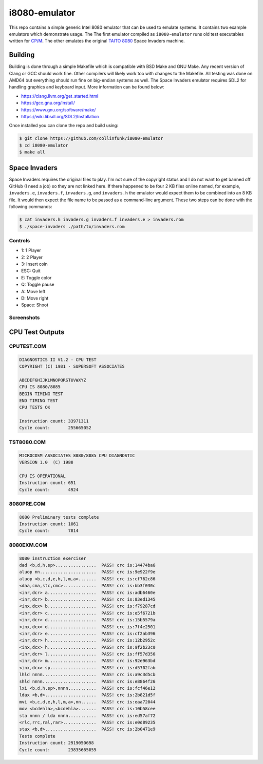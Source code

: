 ==============
i8080-emulator
==============

This repo contains a simple generic Intel 8080 emulator that can be used to
emulate systems. It contains two example emulators which demonstrate usage. The
The first emulator compiled as ``i8080-emulator`` runs old test executables
written for `CP/M <https://en.wikipedia.org/wiki/CP/M>`_. The other emulates
the original `TAITO 8080 <https://www.system16.com/hardware.php?id=629>`_ Space
Invaders machine.

Building
========
Building is done through a simple Makefile which is compatible with BSD Make
and GNU Make. Any recent version of Clang or GCC should work fine. Other
compilers will likely work too with changes to the Makefile. All testing was
done on AMD64 but everything should run fine on big-endian systems as well.
The Space Invaders emulator requires SDL2 for handling graphics and keyboard
input. More information can be found below:

* `<https://clang.llvm.org/get_started.html>`_
* `<https://gcc.gnu.org/install/>`_
* `<https://www.gnu.org/software/make/>`_
* `<https://wiki.libsdl.org/SDL2/Installation>`_

Once installed you can clone the repo and build using:

.. code-block:: shell

	$ git clone https://github.com/collinfunk/i8080-emulator
	$ cd i8080-emulator
	$ make all

Space Invaders
==============
Space Invaders requires the original files to play. I'm not sure of the
copyright status and I do not want to get banned off GitHub (I need a job)
so they are not linked here. If there happened to be four 2 KB files online
named, for example, ``invaders.e``, ``invaders.f``, ``invaders.g``, and
``invaders.h`` the emulator would expect them to be combined into an 8 KB
file. It would then expect the file name to be passed as a command-line
argument. These two steps can be done with the following commands:

.. code-block:: shell

	$ cat invaders.h invaders.g invaders.f invaders.e > invaders.rom
	$ ./space-invaders ./path/to/invaders.rom

Controls
--------

* 1: 1 Player
* 2: 2 Player
* 3: Insert coin
* ESC: Quit
* E: Toggle color
* Q: Toggle pause
* A: Move left
* D: Move right
* Space: Shoot

Screenshots
-----------
.. image:: images/space_invaders_color.png
        :width: 400
        :alt: Space Invaders with color toggle on

.. image:: images/space_invaders_no_color.png
        :width: 400
        :alt: Space Invaders with color toggle off

CPU Test Outputs
================
CPUTEST.COM
-----------

.. code-block::

	DIAGNOSTICS II V1.2 - CPU TEST
	COPYRIGHT (C) 1981 - SUPERSOFT ASSOCIATES

	ABCDEFGHIJKLMNOPQRSTUVWXYZ
	CPU IS 8080/8085
	BEGIN TIMING TEST
	END TIMING TEST
	CPU TESTS OK

	Instruction count: 33971311
	Cycle count:       255665052

TST8080.COM
-----------

.. code-block::

	MICROCOSM ASSOCIATES 8080/8085 CPU DIAGNOSTIC
	VERSION 1.0  (C) 1980

	CPU IS OPERATIONAL
	Instruction count: 651
	Cycle count:       4924

8080PRE.COM
-----------

.. code-block::

	8080 Preliminary tests complete
	Instruction count: 1061
	Cycle count:       7814

8080EXM.COM
-----------

.. code-block::

	8080 instruction exerciser
	dad <b,d,h,sp>................  PASS! crc is:14474ba6
	aluop nn......................  PASS! crc is:9e922f9e
	aluop <b,c,d,e,h,l,m,a>.......  PASS! crc is:cf762c86
	<daa,cma,stc,cmc>.............  PASS! crc is:bb3f030c
	<inr,dcr> a...................  PASS! crc is:adb6460e
	<inr,dcr> b...................  PASS! crc is:83ed1345
	<inx,dcx> b...................  PASS! crc is:f79287cd
	<inr,dcr> c...................  PASS! crc is:e5f6721b
	<inr,dcr> d...................  PASS! crc is:15b5579a
	<inx,dcx> d...................  PASS! crc is:7f4e2501
	<inr,dcr> e...................  PASS! crc is:cf2ab396
	<inr,dcr> h...................  PASS! crc is:12b2952c
	<inx,dcx> h...................  PASS! crc is:9f2b23c0
	<inr,dcr> l...................  PASS! crc is:ff57d356
	<inr,dcr> m...................  PASS! crc is:92e963bd
	<inx,dcx> sp..................  PASS! crc is:d5702fab
	lhld nnnn.....................  PASS! crc is:a9c3d5cb
	shld nnnn.....................  PASS! crc is:e8864f26
	lxi <b,d,h,sp>,nnnn...........  PASS! crc is:fcf46e12
	ldax <b,d>....................  PASS! crc is:2b821d5f
	mvi <b,c,d,e,h,l,m,a>,nn......  PASS! crc is:eaa72044
	mov <bcdehla>,<bcdehla>.......  PASS! crc is:10b58cee
	sta nnnn / lda nnnn...........  PASS! crc is:ed57af72
	<rlc,rrc,ral,rar>.............  PASS! crc is:e0d89235
	stax <b,d>....................  PASS! crc is:2b0471e9
	Tests complete
	Instruction count: 2919050698
	Cycle count:       23835665055
